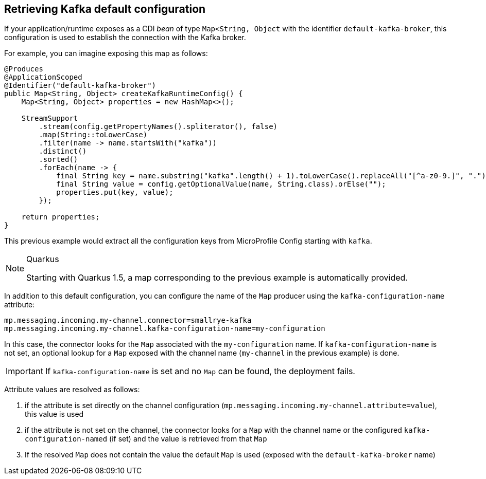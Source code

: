 [#kafka-default-configuration]
== Retrieving Kafka default configuration

If your application/runtime exposes as a CDI _bean_ of type `Map<String, Object` with the identifier `default-kafka-broker`, this configuration is used to
establish the connection with the Kafka broker.

For example, you can imagine exposing this map as follows:

[source, java]
----
@Produces
@ApplicationScoped
@Identifier("default-kafka-broker")
public Map<String, Object> createKafkaRuntimeConfig() {
    Map<String, Object> properties = new HashMap<>();

    StreamSupport
        .stream(config.getPropertyNames().spliterator(), false)
        .map(String::toLowerCase)
        .filter(name -> name.startsWith("kafka"))
        .distinct()
        .sorted()
        .forEach(name -> {
            final String key = name.substring("kafka".length() + 1).toLowerCase().replaceAll("[^a-z0-9.]", ".");
            final String value = config.getOptionalValue(name, String.class).orElse("");
            properties.put(key, value);
        });

    return properties;
}
----

This previous example would extract all the configuration keys from MicroProfile Config starting with `kafka`.

[NOTE]
.Quarkus
====
Starting with Quarkus 1.5, a map corresponding to the previous example is automatically provided.
====

In addition to this default configuration, you can configure the name of the `Map` producer using the `kafka-configuration-name` attribute:

[source, properties]
----
mp.messaging.incoming.my-channel.connector=smallrye-kafka
mp.messaging.incoming.my-channel.kafka-configuration-name=my-configuration
----

In this case, the connector looks for the `Map` associated with the `my-configuration` name.
If `kafka-configuration-name` is not set, an optional lookup for a `Map` exposed with the channel name (`my-channel` in the previous example) is done.

IMPORTANT: If `kafka-configuration-name` is set and no `Map` can be found, the deployment fails.

Attribute values are resolved as follows:

1. if the attribute is set directly on the channel configuration (`mp.messaging.incoming.my-channel.attribute=value`), this value is used
2. if the attribute is not set on the channel, the connector looks for a `Map` with the channel name or the configured `kafka-configuration-named` (if set) and the value is retrieved from that `Map`
3. If the resolved `Map` does not contain the value the default `Map` is used (exposed with the `default-kafka-broker` name)



